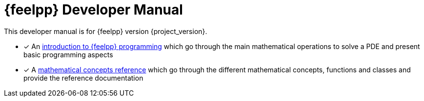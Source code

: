 = {feelpp} Developer Manual

This developer manual is for {feelpp} version {project_version}.

* [x] An xref:ROOT:index.adoc[introduction to {feelpp} programming] which go through the main mathematical operations to solve a PDE and present basic programming aspects
* [x] A xref:reference:index.adoc[mathematical concepts reference] which go through the different mathematical concepts, functions and classes and provide the reference documentation
